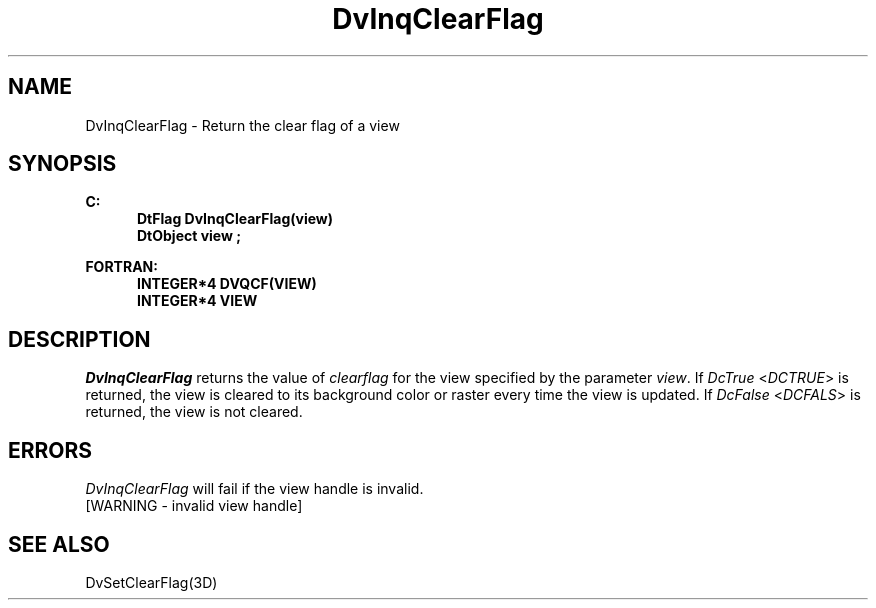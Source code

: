 .\"#ident "%W% %G%"
.\"
.\" # Copyright (C) 1994 Kubota Graphics Corp.
.\" # 
.\" # Permission to use, copy, modify, and distribute this material for
.\" # any purpose and without fee is hereby granted, provided that the
.\" # above copyright notice and this permission notice appear in all
.\" # copies, and that the name of Kubota Graphics not be used in
.\" # advertising or publicity pertaining to this material.  Kubota
.\" # Graphics Corporation MAKES NO REPRESENTATIONS ABOUT THE ACCURACY
.\" # OR SUITABILITY OF THIS MATERIAL FOR ANY PURPOSE.  IT IS PROVIDED
.\" # "AS IS", WITHOUT ANY EXPRESS OR IMPLIED WARRANTIES, INCLUDING THE
.\" # IMPLIED WARRANTIES OF MERCHANTABILITY AND FITNESS FOR A PARTICULAR
.\" # PURPOSE AND KUBOTA GRAPHICS CORPORATION DISCLAIMS ALL WARRANTIES,
.\" # EXPRESS OR IMPLIED.
.\"
.TH DvInqClearFlag 3D  "Dore"
.SH NAME
DvInqClearFlag \- Return the clear flag of a view
.SH SYNOPSIS
.nf
.ft 3
C:
.in  +.5i
DtFlag DvInqClearFlag(view)
DtObject view ;
.sp
.in -.5i
FORTRAN:
.in +.5i
INTEGER*4 DVQCF(VIEW)
INTEGER*4 VIEW 
.in -.5i
.fi
.SH DESCRIPTION
.IX DVQCF
.IX DvInqClearFlag
.I DvInqClearFlag
returns the value of \f2clearflag\fP for the view specified by 
the parameter \f2view\fP.
If \f2DcTrue\fP <\f2DCTRUE\fP> is returned,
the view is cleared to its background color or raster
every time the view is updated.  If \f2DcFalse\fP <\f2DCFALS\fP> is returned,
the view is not cleared.
.SH ERRORS
.I DvInqClearFlag
will fail if the view handle is invalid.
.TP 15
[WARNING - invalid view handle]
.SH "SEE ALSO"
DvSetClearFlag(3D)
